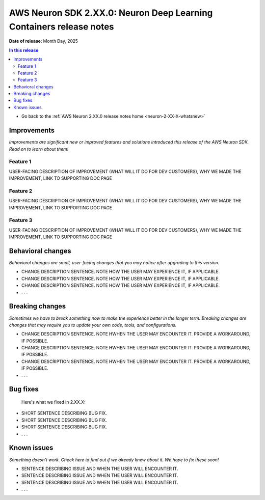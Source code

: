 .. _neuron-2-XX-X-dlc:

.. meta::
   :description: The official release notes for the AWS Neuron SDK Deep Learning Containers (DLC) component, version X.XX.0. Release date: XX/XX/2025.

AWS Neuron SDK 2.XX.0: Neuron Deep Learning Containers release notes
====================================================================

**Date of release**: Month Day, 2025

.. contents:: In this release
   :local:
   :depth: 2

* Go back to the :ref:`AWS Neuron 2.XX.0 release notes home <neuron-2-XX-X-whatsnew>`

Improvements
------------

*Improvements are significant new or improved features and solutions introduced this release of the AWS Neuron SDK. Read on to learn about them!*

Feature 1
^^^^^^^^^

USER-FACING DESCRIPTION OF IMPROVEMENT (WHAT WILL IT DO FOR DEV CUSTOMERS), WHY WE MADE THE IMPROVEMENT, LINK TO SUPPORTING DOC PAGE

Feature 2
^^^^^^^^^

USER-FACING DESCRIPTION OF IMPROVEMENT (WHAT WILL IT DO FOR DEV CUSTOMERS), WHY WE MADE THE IMPROVEMENT, LINK TO SUPPORTING DOC PAGE

Feature 3
^^^^^^^^^

USER-FACING DESCRIPTION OF IMPROVEMENT (WHAT WILL IT DO FOR DEV CUSTOMERS), WHY WE MADE THE IMPROVEMENT, LINK TO SUPPORTING DOC PAGE

Behavioral changes
------------------

*Behavioral changes are small, user-facing changes that you may notice after upgrading to this version.*

* CHANGE DESCRIPTION SENTENCE. NOTE HOW THE USER MAY EXPERIENCE IT, IF APPLICABLE.
* CHANGE DESCRIPTION SENTENCE. NOTE HOW THE USER MAY EXPERIENCE IT, IF APPLICABLE.
* CHANGE DESCRIPTION SENTENCE. NOTE HOW THE USER MAY EXPERIENCE IT, IF APPLICABLE.
* . . .

Breaking changes
----------------

*Sometimes we have to break something now to make the experience better in the longer term. Breaking changes are changes that may require you to update your own code, tools, and configurations.*

* CHANGE DESCRIPTION SENTENCE. NOTE HWHEN THE USER MAY ENCOUNTER IT. PROVIDE A WORKAROUND, IF POSSIBLE.
* CHANGE DESCRIPTION SENTENCE. NOTE HWHEN THE USER MAY ENCOUNTER IT. PROVIDE A WORKAROUND, IF POSSIBLE.
* CHANGE DESCRIPTION SENTENCE. NOTE HWHEN THE USER MAY ENCOUNTER IT. PROVIDE A WORKAROUND, IF POSSIBLE.
* . . .

Bug fixes
---------

 Here's what we fixed in 2.XX.X:

* SHORT SENTENCE DESCRIBING BUG FIX.
* SHORT SENTENCE DESCRIBING BUG FIX.
* SHORT SENTENCE DESCRIBING BUG FIX.
* . . .

Known issues
------------

*Something doesn't work. Check here to find out if we already knew about it. We hope to fix these soon!*

* SENTENCE DESCRIBING ISSUE AND WHEN THE USER WILL ENCOUNTER IT.
* SENTENCE DESCRIBING ISSUE AND WHEN THE USER WILL ENCOUNTER IT.
* SENTENCE DESCRIBING ISSUE AND WHEN THE USER WILL ENCOUNTER IT.
* . . .